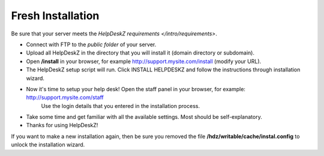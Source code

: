 Fresh Installation
======================
.. note::
Be sure that your server meets the `HelpDeskZ requirements </intro/requirements>`.

- Connect with FTP to the *public folder* of your server.
- Upload all HelpDeskZ in the directory that you will install it (domain directory or subdomain).
- Open **/install** in your browser, for example http://support.mysite.com/install (modify your URL).
- The HelpDeskZ setup script will run. Click INSTALL HELPDESKZ and follow the instructions through installation wizard.
- Now it's time to setup your help desk! Open the staff panel in your browser, for example: http://support.mysite.com/staff
    Use the login details that you entered in the installation process.
- Take some time and get familiar with all the available settings. Most should be self-explanatory.
- Thanks for using HelpDeskZ!

If you want to make a new installation again, then be sure you removed the file **/hdz/writable/cache/instal.config**
to unlock the installation wizard.
